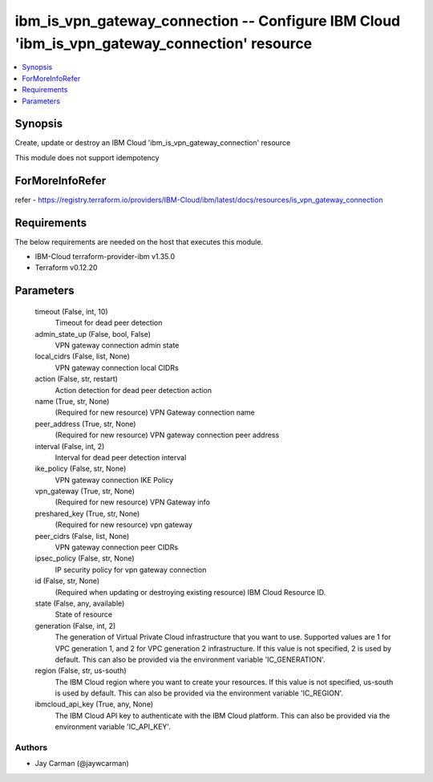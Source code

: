 
ibm_is_vpn_gateway_connection -- Configure IBM Cloud 'ibm_is_vpn_gateway_connection' resource
=============================================================================================

.. contents::
   :local:
   :depth: 1


Synopsis
--------

Create, update or destroy an IBM Cloud 'ibm_is_vpn_gateway_connection' resource

This module does not support idempotency


ForMoreInfoRefer
----------------
refer - https://registry.terraform.io/providers/IBM-Cloud/ibm/latest/docs/resources/is_vpn_gateway_connection

Requirements
------------
The below requirements are needed on the host that executes this module.

- IBM-Cloud terraform-provider-ibm v1.35.0
- Terraform v0.12.20



Parameters
----------

  timeout (False, int, 10)
    Timeout for dead peer detection


  admin_state_up (False, bool, False)
    VPN gateway connection admin state


  local_cidrs (False, list, None)
    VPN gateway connection local CIDRs


  action (False, str, restart)
    Action detection for dead peer detection action


  name (True, str, None)
    (Required for new resource) VPN Gateway connection name


  peer_address (True, str, None)
    (Required for new resource) VPN gateway connection peer address


  interval (False, int, 2)
    Interval for dead peer detection interval


  ike_policy (False, str, None)
    VPN gateway connection IKE Policy


  vpn_gateway (True, str, None)
    (Required for new resource) VPN Gateway info


  preshared_key (True, str, None)
    (Required for new resource) vpn gateway


  peer_cidrs (False, list, None)
    VPN gateway connection peer CIDRs


  ipsec_policy (False, str, None)
    IP security policy for vpn gateway connection


  id (False, str, None)
    (Required when updating or destroying existing resource) IBM Cloud Resource ID.


  state (False, any, available)
    State of resource


  generation (False, int, 2)
    The generation of Virtual Private Cloud infrastructure that you want to use. Supported values are 1 for VPC generation 1, and 2 for VPC generation 2 infrastructure. If this value is not specified, 2 is used by default. This can also be provided via the environment variable 'IC_GENERATION'.


  region (False, str, us-south)
    The IBM Cloud region where you want to create your resources. If this value is not specified, us-south is used by default. This can also be provided via the environment variable 'IC_REGION'.


  ibmcloud_api_key (True, any, None)
    The IBM Cloud API key to authenticate with the IBM Cloud platform. This can also be provided via the environment variable 'IC_API_KEY'.













Authors
~~~~~~~

- Jay Carman (@jaywcarman)

